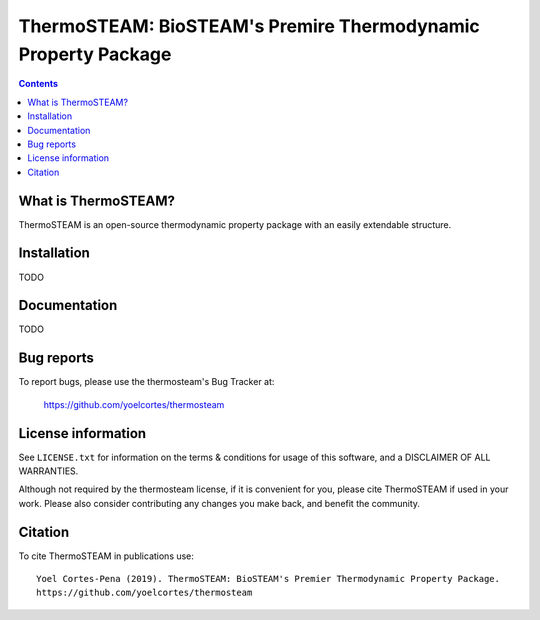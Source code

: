==============================================================
ThermoSTEAM: BioSTEAM's Premire Thermodynamic Property Package 
==============================================================
.. image:: http://img.shields.io/badge/license-MIT-blue.svg?style=flat
   :target: https://github.com/yoelcortes/thermosteam/blob/master/LICENSE.txt
   :alt: license


.. contents::

What is ThermoSTEAM?
-----------------

ThermoSTEAM is an open-source thermodynamic property package with an easily extendable structure.

Installation
------------

TODO

Documentation
-------------

TODO

Bug reports
-----------

To report bugs, please use the thermosteam's Bug Tracker at:

    https://github.com/yoelcortes/thermosteam


License information
-------------------

See ``LICENSE.txt`` for information on the terms & conditions for usage
of this software, and a DISCLAIMER OF ALL WARRANTIES.

Although not required by the thermosteam license, if it is convenient for you,
please cite ThermoSTEAM if used in your work. Please also consider contributing
any changes you make back, and benefit the community.


Citation
--------

To cite ThermoSTEAM in publications use::

    Yoel Cortes-Pena (2019). ThermoSTEAM: BioSTEAM's Premier Thermodynamic Property Package.
    https://github.com/yoelcortes/thermosteam
